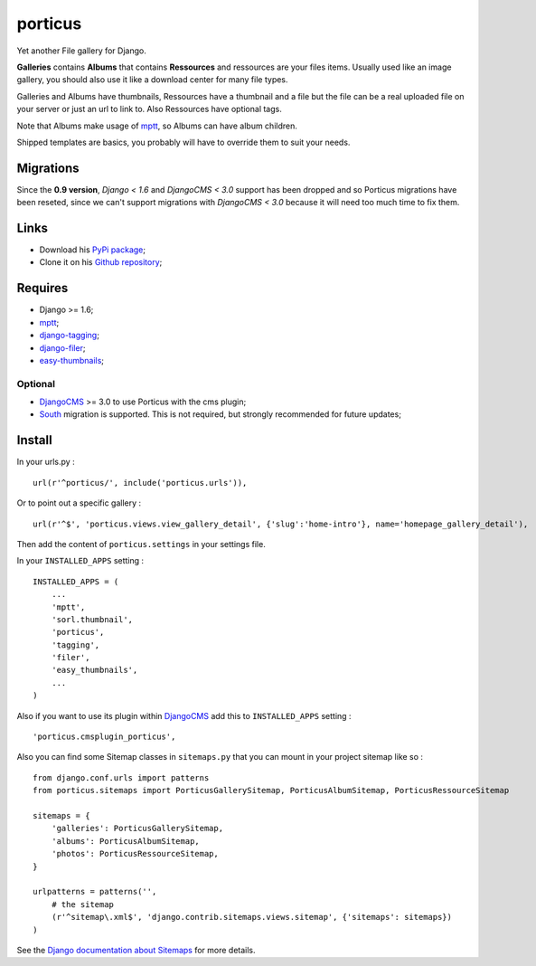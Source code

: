 .. _DjangoCMS: https://www.django-cms.org
.. _South: http://south.readthedocs.org/en/latest/
.. _mptt: https://github.com/django-mptt/django-mptt/
.. _django-tagging: https://github.com/brosner/django-tagging
.. _easy-thumbnails: https://github.com/SmileyChris/easy-thumbnails
.. _django-filer: https://github.com/stefanfoulis/django-filer

porticus
========

Yet another File gallery for Django.

**Galleries** contains **Albums** that contains **Ressources** and ressources are your files items. Usually used like an image gallery, you should also use it like a download center for many file types.

Galleries and Albums have thumbnails, Ressources have a thumbnail and a file but the file can be a real uploaded file on your server or just an url to link to. Also Ressources have optional tags.

Note that Albums make usage of `mptt`_, so Albums can have album children.

Shipped templates are basics, you probably will have to override them to suit your needs.

Migrations
**********

Since the **0.9 version**, *Django < 1.6* and *DjangoCMS < 3.0* support has been dropped and so Porticus migrations have been reseted, since we can't support migrations with *DjangoCMS < 3.0* because it will need too much time to fix them.

Links
*****

* Download his `PyPi package <http://pypi.python.org/pypi/porticus>`_;
* Clone it on his `Github repository <https://github.com/emencia/porticus>`_;

Requires
********

* Django >= 1.6;
* `mptt`_;
* `django-tagging`_;
* `django-filer`_;
* `easy-thumbnails`_;

Optional
---------

* `DjangoCMS`_ >= 3.0 to use Porticus with the cms plugin;
* `South`_ migration is supported. This is not required, but strongly recommended for future updates;

Install
*******

In your urls.py : ::

    url(r'^porticus/', include('porticus.urls')),

Or to point out a specific gallery : ::

    url(r'^$', 'porticus.views.view_gallery_detail', {'slug':'home-intro'}, name='homepage_gallery_detail'),

Then add the content of ``porticus.settings`` in your settings file.

In your ``INSTALLED_APPS`` setting : ::
    
    INSTALLED_APPS = (
        ...
        'mptt',
        'sorl.thumbnail',
        'porticus',
        'tagging',
        'filer',
        'easy_thumbnails',
        ...
    )

Also if you want to use its plugin within `DjangoCMS`_ add this to ``INSTALLED_APPS`` setting : ::

    'porticus.cmsplugin_porticus',

Also you can find some Sitemap classes in ``sitemaps.py`` that you can mount in your project sitemap like so : ::

    from django.conf.urls import patterns
    from porticus.sitemaps import PorticusGallerySitemap, PorticusAlbumSitemap, PorticusRessourceSitemap

    sitemaps = {
        'galleries': PorticusGallerySitemap,
        'albums': PorticusAlbumSitemap,
        'photos': PorticusRessourceSitemap,
    }

    urlpatterns = patterns('',
        # the sitemap
        (r'^sitemap\.xml$', 'django.contrib.sitemaps.views.sitemap', {'sitemaps': sitemaps})
    )

See the `Django documentation about Sitemaps <https://docs.djangoproject.com/en/dev/ref/contrib/sitemaps/>`_ for more details.